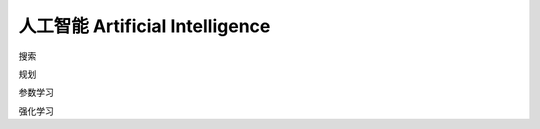 ****************************
人工智能 Artificial Intelligence
****************************

搜索

规划

参数学习

强化学习